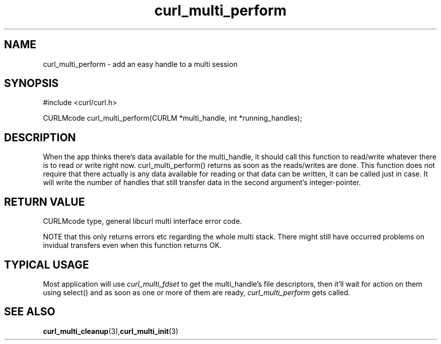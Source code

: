 .\" $Id: curl_multi_perform.3,v 1.1 2002-03-04 10:09:49 bagder Exp $
.\"
.TH curl_multi_perform 3 "1 March 2002" "libcurl 7.9.5" "libcurl Manual"
.SH NAME
curl_multi_perform - add an easy handle to a multi session
.SH SYNOPSIS
#include <curl/curl.h>

CURLMcode curl_multi_perform(CURLM *multi_handle, int *running_handles);
.ad
.SH DESCRIPTION
When the app thinks there's data available for the multi_handle, it should
call this function to read/write whatever there is to read or write right
now. curl_multi_perform() returns as soon as the reads/writes are done. This
function does not require that there actually is any data available for
reading or that data can be written, it can be called just in case. It will
write the number of handles that still transfer data in the second argument's
integer-pointer.
.SH "RETURN VALUE"
CURLMcode type, general libcurl multi interface error code.

NOTE that this only returns errors etc regarding the whole multi stack. There
might still have occurred problems on invidual transfers even when this
function returns OK.
.SH "TYPICAL USAGE"
Most application will use \fIcurl_multi_fdset\fP to get the multi_handle's
file descriptors, then it'll wait for action on them using select() and as
soon as one or more of them are ready, \fIcurl_multi_perform\fP gets called.
.SH "SEE ALSO"
.BR curl_multi_cleanup "(3)," curl_multi_init "(3)"
